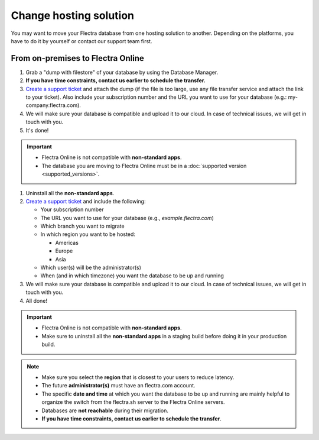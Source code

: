 
.. _db_management/hosting_changes:

=======================
Change hosting solution
=======================

You may want to move your Flectra database from one hosting solution to another.
Depending on the platforms, you have to do it by yourself or contact our support team first.

From on-premises to Flectra Online
==================================

1. Grab a "dump with filestore" of your database by using the Database Manager.
2. **If you have time constraints, contact us earlier to schedule the transfer.**
3. `Create a support ticket <https://www.flectrahq.com/help>`_ and attach the dump (if the file is too large, use any file transfer service and attach the link to your ticket). Also include your subscription number and the URL you want to use for your database (e.g.: my-company.flectra.com).
4. We will make sure your database is compatible and upload it to our cloud. In case of technical issues, we will get in touch with you.
5. It's done!

.. important::
   - Flectra Online is not compatible with **non-standard apps**.
   - The database you are moving to Flectra Online must be in a :doc:`supported version
     <supported_versions>`.


#. Uninstall all the **non-standard apps**.
#. `Create a support ticket <https://www.flectrahq.com/help>`_ and include the following:

   - Your subscription number
   - The URL you want to use for your database (e.g., `example.flectra.com`)
   - Which branch you want to migrate
   - In which region you want to be hosted:

     - Americas
     - Europe
     - Asia

   - Which user(s) will be the administrator(s)
   - When (and in which timezone) you want the database to be up and running

#. We will make sure your database is compatible and upload it to our cloud. In case of technical
   issues, we will get in touch with you.
#. All done!

.. important::
   - Flectra Online is not compatible with **non-standard apps**.
   - Make sure to uninstall all the **non-standard apps** in a staging build before doing it in your
     production build.

.. note::
   - Make sure you select the **region** that is closest to your users to reduce latency.
   - The future **administrator(s)** must have an flectra.com account.
   - The specific **date and time** at which you want the database to be up and running are mainly
     helpful to organize the switch from the flectra.sh server to the Flectra Online servers.
   - Databases are **not reachable** during their migration.
   - **If you have time constraints, contact us earlier to schedule the transfer**.
